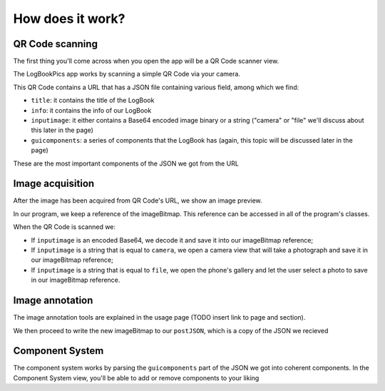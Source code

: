 How does it work?
=====

QR Code scanning
------------

The first thing you'll come across when you open the app will be a QR Code scanner view.

The LogBookPics app works by scanning a simple QR Code via your camera. 

This QR Code contains a URL that has a JSON file containing various field, among which we find:

- ``title``: it contains the title of the LogBook
  
- ``info``: it contains the info of our LogBook
  
- ``inputimage``: it either contains a Base64 encoded image binary or a string ("camera" or "file" we'll discuss about this later in the page)
  
- ``guicomponents``: a series of components that the LogBook has (again, this topic will be discussed later in the page)
  

These are the most important components of the JSON we got from the URL

Image acquisition
------------

After the image has been acquired from QR Code's URL, we show an image preview.

In our program, we keep a reference of the imageBitmap. This reference can be accessed in all of the program's classes.

When the QR Code is scanned we:

- If ``inputimage`` is an encoded Base64, we decode it and save it into our imageBitmap reference;
  
- If ``inputimage`` is a string that is equal to ``camera``, we open a camera view that will take a photograph and save it in our imageBitmap reference;
  
- If ``inputimage`` is a string that is equal to ``file``, we open the phone's gallery and let the user select a photo to save in our imageBitmap reference.



Image annotation
------------
The image annotation tools are explained in the usage page (TODO insert link to page and section).

We then proceed to write the new imageBitmap to our ``postJSON``, which is a copy of the JSON we recieved

Component System
------------
The component system works by parsing the ``guicomponents`` part of the JSON we got into coherent components.
In the Component System view, you'll be able to add or remove components to your liking
